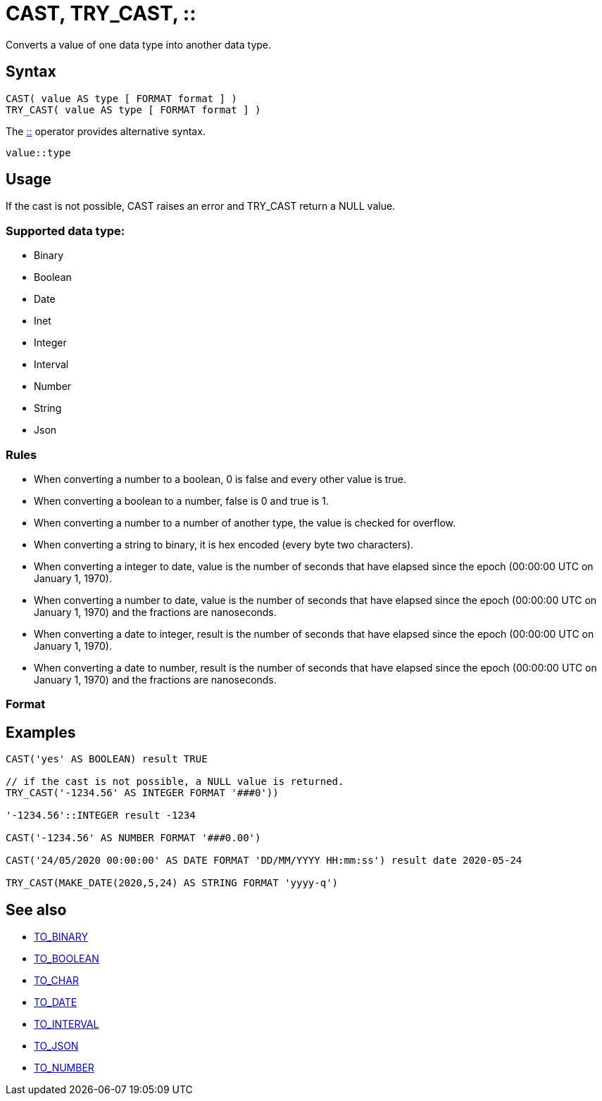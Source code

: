 ////
Licensed to the Apache Software Foundation (ASF) under one
or more contributor license agreements.  See the NOTICE file
distributed with this work for additional information
regarding copyright ownership.  The ASF licenses this file
to you under the Apache License, Version 2.0 (the
"License"); you may not use this file except in compliance
with the License.  You may obtain a copy of the License at
  http://www.apache.org/licenses/LICENSE-2.0
Unless required by applicable law or agreed to in writing,
software distributed under the License is distributed on an
"AS IS" BASIS, WITHOUT WARRANTIES OR CONDITIONS OF ANY
KIND, either express or implied.  See the License for the
specific language governing permissions and limitations
under the License.
////
= CAST, TRY_CAST, ::

Converts a value of one data type into another data type.

== Syntax

----
CAST( value AS type [ FORMAT format ] )
TRY_CAST( value AS type [ FORMAT format ] )
----
The xref:concat.adoc["::",role=op] operator provides alternative syntax.
----
value::type
----

== Usage

If the cast is not possible, CAST raises an error and TRY_CAST return a NULL value.

=== Supported data type:

* Binary
* Boolean
* Date
* Inet
* Integer
* Interval
* Number
* String
* Json


=== Rules

* When converting a number to a boolean, 0 is false and every other value is true. 
* When converting a boolean to a number, false is 0 and true is 1. 
* When converting a number to a number of another type, the value is checked for overflow. 
* When converting a string to binary, it is hex encoded (every byte two characters).
* When converting a integer to date, value is the number of seconds that have elapsed since the epoch (00:00:00 UTC on January 1, 1970).
* When converting a number to date, value is the number of seconds that have elapsed since the epoch (00:00:00 UTC on January 1, 1970) and the fractions are nanoseconds.
* When converting a date to integer, result is the number of seconds that have elapsed since the epoch (00:00:00 UTC on January 1, 1970).
* When converting a date to number, result is the number of seconds that have elapsed since the epoch (00:00:00 UTC on January 1, 1970) and the fractions are nanoseconds.

=== Format


== Examples

----
CAST('yes' AS BOOLEAN) result TRUE

// if the cast is not possible, a NULL value is returned.
TRY_CAST('-1234.56' AS INTEGER FORMAT '###0'))

'-1234.56'::INTEGER result -1234

CAST('-1234.56' AS NUMBER FORMAT '###0.00')

CAST('24/05/2020 00:00:00' AS DATE FORMAT 'DD/MM/YYYY HH:mm:ss') result date 2020-05-24

TRY_CAST(MAKE_DATE(2020,5,24) AS STRING FORMAT 'yyyy-q')

----

== See also 

* xref:to_binary.adoc["TO_BINARY",role=fun] 
* xref:to_boolean.adoc["TO_BOOLEAN",role=fun]
* xref:to_char.adoc["TO_CHAR",role=fun]
* xref:to_date.adoc["TO_DATE",role=fun]
* xref:to_interval.adoc["TO_INTERVAL",role=fun]
* xref:to_json.adoc["TO_JSON",role=fun]
* xref:to_number.adoc["TO_NUMBER",role=fun]

